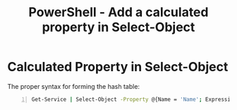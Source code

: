 :PROPERTIES:
:ID:       308e9aba-52bc-4738-8409-b469e31477eb
:END:
#+title: PowerShell - Add a calculated property in Select-Object
#+hugo_base_dir:../


* Calculated Property in Select-Object
The proper syntax for forming the hash table:
#+begin_src sh -n
Get-Service | Select-Object -Property @{Name = 'Name'; Expression = {$_.Name}}
#+end_src
